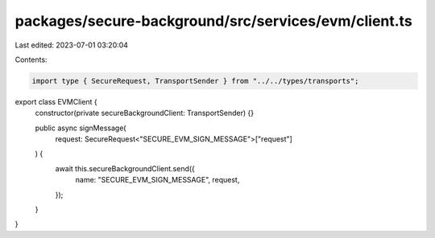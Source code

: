 packages/secure-background/src/services/evm/client.ts
=====================================================

Last edited: 2023-07-01 03:20:04

Contents:

.. code-block:: ts

    import type { SecureRequest, TransportSender } from "../../types/transports";

export class EVMClient {
  constructor(private secureBackgroundClient: TransportSender) {}

  public async signMessage(
    request: SecureRequest<"SECURE_EVM_SIGN_MESSAGE">["request"]
  ) {
    await this.secureBackgroundClient.send({
      name: "SECURE_EVM_SIGN_MESSAGE",
      request,
    });
  }
}


